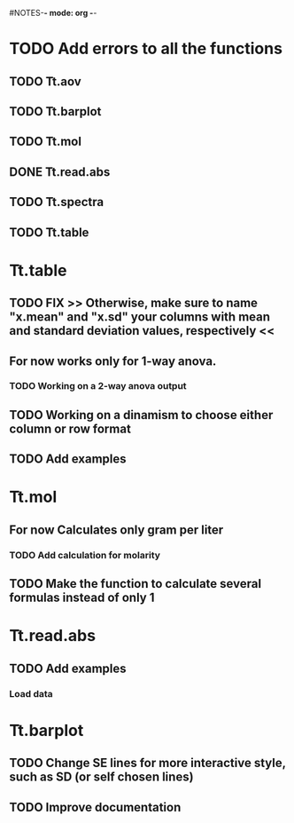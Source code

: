 #+STARTUP: content
#NOTES-*- mode: org -*-

* TODO Add errors to all the functions

** TODO Tt.aov

** TODO Tt.barplot

** TODO Tt.mol

** DONE Tt.read.abs

** TODO Tt.spectra

** TODO Tt.table

* Tt.table

** TODO FIX >> Otherwise, make sure to name "x.mean" and "x.sd" your columns with mean and standard deviation values, respectively <<
** For now works only for 1-way anova.
*** TODO Working on a 2-way anova output

** TODO Working on a dinamism to choose either column or row format
** TODO Add examples
* Tt.mol

** For now Calculates only gram per liter

*** TODO Add calculation for molarity

** TODO Make the function to calculate several formulas instead of only 1

* Tt.read.abs

** TODO Add examples

*** Load data
* Tt.barplot
** TODO Change SE lines for more interactive style, such as SD (or self chosen lines)
** TODO Improve documentation
